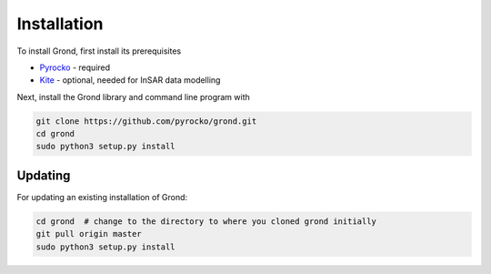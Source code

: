 Installation
============

To install Grond, first install its prerequisites

* `Pyrocko`_ - required
* `Kite`_ - optional, needed for InSAR data modelling

Next, install the Grond library and command line program with

.. code-block :: sh

    git clone https://github.com/pyrocko/grond.git
    cd grond
    sudo python3 setup.py install


Updating
--------

For updating an existing installation of Grond:

.. code-block :: sh

    cd grond  # change to the directory to where you cloned grond initially
    git pull origin master
    sudo python3 setup.py install



.. _kite: https://pyrocko.org/docs/kite/current/
.. _pyrocko: https://pyrocko.org/docs/current/install/
